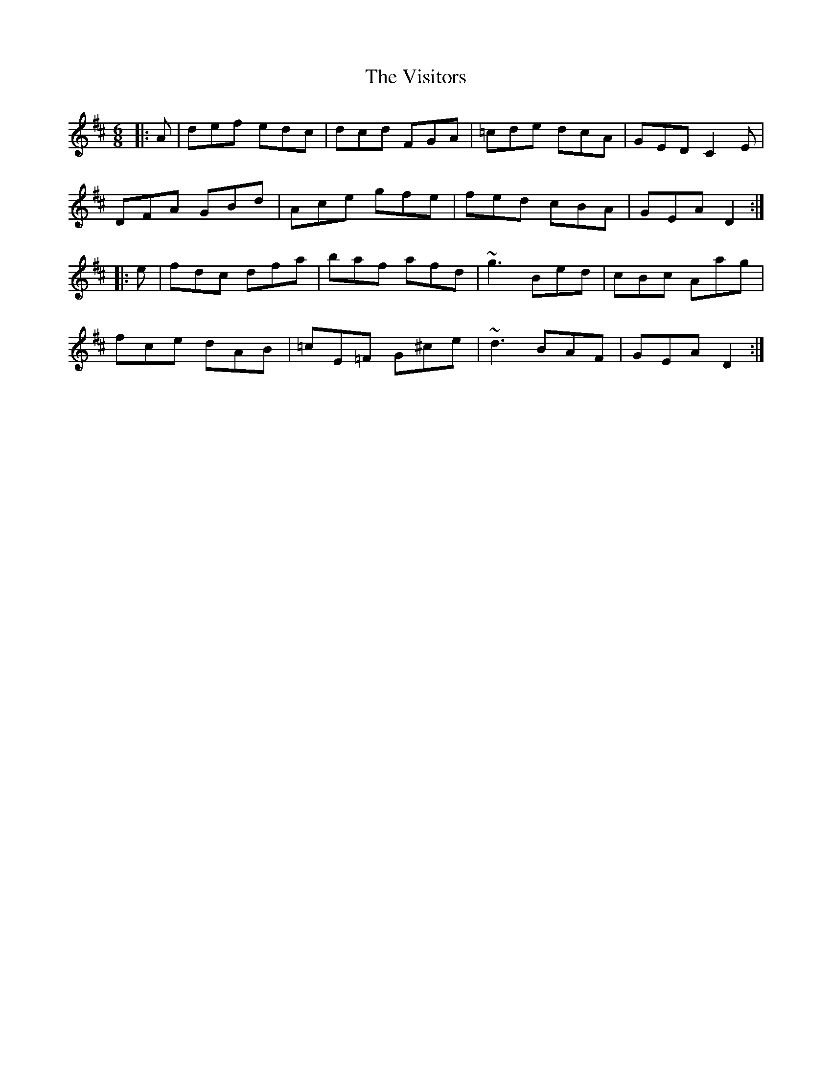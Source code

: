 X: 41866
T: Visitors, The
R: jig
M: 6/8
K: Dmajor
|:A|def edc|dcd FGA|=cde dcA|GED C2E|
DFA GBd|Ace gfe|fed cBA|GEA D2:|
|:e|fdc dfa|baf afd|~g3 Bed|cBc Aag|
fce dAB|=cE=F G^ce|~d3 BAF|GEA D2:|

